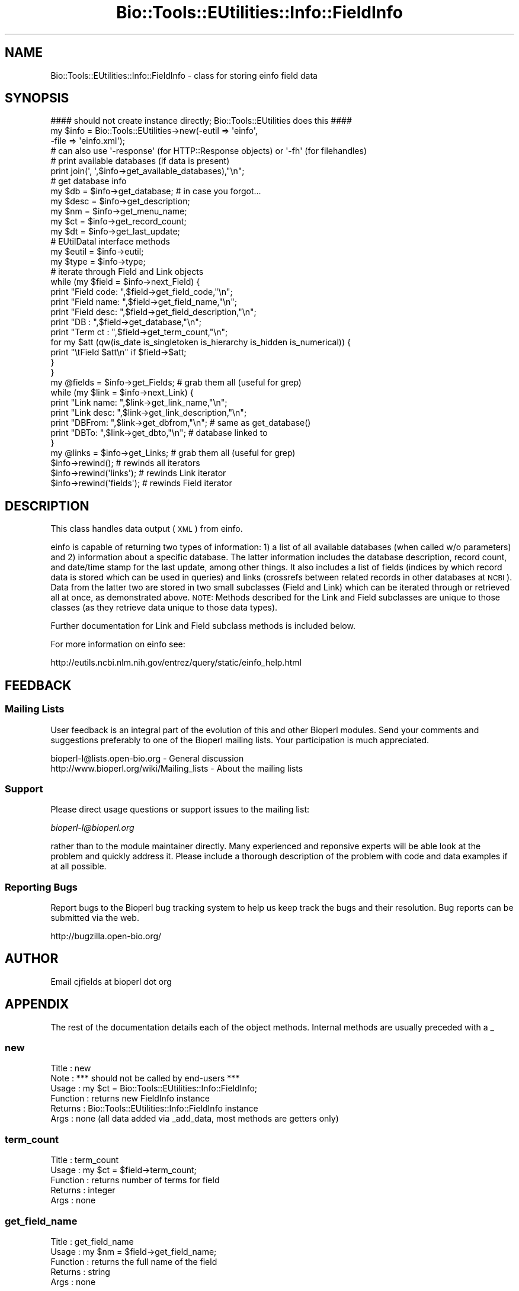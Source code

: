 .\" Automatically generated by Pod::Man 2.23 (Pod::Simple 3.14)
.\"
.\" Standard preamble:
.\" ========================================================================
.de Sp \" Vertical space (when we can't use .PP)
.if t .sp .5v
.if n .sp
..
.de Vb \" Begin verbatim text
.ft CW
.nf
.ne \\$1
..
.de Ve \" End verbatim text
.ft R
.fi
..
.\" Set up some character translations and predefined strings.  \*(-- will
.\" give an unbreakable dash, \*(PI will give pi, \*(L" will give a left
.\" double quote, and \*(R" will give a right double quote.  \*(C+ will
.\" give a nicer C++.  Capital omega is used to do unbreakable dashes and
.\" therefore won't be available.  \*(C` and \*(C' expand to `' in nroff,
.\" nothing in troff, for use with C<>.
.tr \(*W-
.ds C+ C\v'-.1v'\h'-1p'\s-2+\h'-1p'+\s0\v'.1v'\h'-1p'
.ie n \{\
.    ds -- \(*W-
.    ds PI pi
.    if (\n(.H=4u)&(1m=24u) .ds -- \(*W\h'-12u'\(*W\h'-12u'-\" diablo 10 pitch
.    if (\n(.H=4u)&(1m=20u) .ds -- \(*W\h'-12u'\(*W\h'-8u'-\"  diablo 12 pitch
.    ds L" ""
.    ds R" ""
.    ds C` ""
.    ds C' ""
'br\}
.el\{\
.    ds -- \|\(em\|
.    ds PI \(*p
.    ds L" ``
.    ds R" ''
'br\}
.\"
.\" Escape single quotes in literal strings from groff's Unicode transform.
.ie \n(.g .ds Aq \(aq
.el       .ds Aq '
.\"
.\" If the F register is turned on, we'll generate index entries on stderr for
.\" titles (.TH), headers (.SH), subsections (.SS), items (.Ip), and index
.\" entries marked with X<> in POD.  Of course, you'll have to process the
.\" output yourself in some meaningful fashion.
.ie \nF \{\
.    de IX
.    tm Index:\\$1\t\\n%\t"\\$2"
..
.    nr % 0
.    rr F
.\}
.el \{\
.    de IX
..
.\}
.\"
.\" Accent mark definitions (@(#)ms.acc 1.5 88/02/08 SMI; from UCB 4.2).
.\" Fear.  Run.  Save yourself.  No user-serviceable parts.
.    \" fudge factors for nroff and troff
.if n \{\
.    ds #H 0
.    ds #V .8m
.    ds #F .3m
.    ds #[ \f1
.    ds #] \fP
.\}
.if t \{\
.    ds #H ((1u-(\\\\n(.fu%2u))*.13m)
.    ds #V .6m
.    ds #F 0
.    ds #[ \&
.    ds #] \&
.\}
.    \" simple accents for nroff and troff
.if n \{\
.    ds ' \&
.    ds ` \&
.    ds ^ \&
.    ds , \&
.    ds ~ ~
.    ds /
.\}
.if t \{\
.    ds ' \\k:\h'-(\\n(.wu*8/10-\*(#H)'\'\h"|\\n:u"
.    ds ` \\k:\h'-(\\n(.wu*8/10-\*(#H)'\`\h'|\\n:u'
.    ds ^ \\k:\h'-(\\n(.wu*10/11-\*(#H)'^\h'|\\n:u'
.    ds , \\k:\h'-(\\n(.wu*8/10)',\h'|\\n:u'
.    ds ~ \\k:\h'-(\\n(.wu-\*(#H-.1m)'~\h'|\\n:u'
.    ds / \\k:\h'-(\\n(.wu*8/10-\*(#H)'\z\(sl\h'|\\n:u'
.\}
.    \" troff and (daisy-wheel) nroff accents
.ds : \\k:\h'-(\\n(.wu*8/10-\*(#H+.1m+\*(#F)'\v'-\*(#V'\z.\h'.2m+\*(#F'.\h'|\\n:u'\v'\*(#V'
.ds 8 \h'\*(#H'\(*b\h'-\*(#H'
.ds o \\k:\h'-(\\n(.wu+\w'\(de'u-\*(#H)/2u'\v'-.3n'\*(#[\z\(de\v'.3n'\h'|\\n:u'\*(#]
.ds d- \h'\*(#H'\(pd\h'-\w'~'u'\v'-.25m'\f2\(hy\fP\v'.25m'\h'-\*(#H'
.ds D- D\\k:\h'-\w'D'u'\v'-.11m'\z\(hy\v'.11m'\h'|\\n:u'
.ds th \*(#[\v'.3m'\s+1I\s-1\v'-.3m'\h'-(\w'I'u*2/3)'\s-1o\s+1\*(#]
.ds Th \*(#[\s+2I\s-2\h'-\w'I'u*3/5'\v'-.3m'o\v'.3m'\*(#]
.ds ae a\h'-(\w'a'u*4/10)'e
.ds Ae A\h'-(\w'A'u*4/10)'E
.    \" corrections for vroff
.if v .ds ~ \\k:\h'-(\\n(.wu*9/10-\*(#H)'\s-2\u~\d\s+2\h'|\\n:u'
.if v .ds ^ \\k:\h'-(\\n(.wu*10/11-\*(#H)'\v'-.4m'^\v'.4m'\h'|\\n:u'
.    \" for low resolution devices (crt and lpr)
.if \n(.H>23 .if \n(.V>19 \
\{\
.    ds : e
.    ds 8 ss
.    ds o a
.    ds d- d\h'-1'\(ga
.    ds D- D\h'-1'\(hy
.    ds th \o'bp'
.    ds Th \o'LP'
.    ds ae ae
.    ds Ae AE
.\}
.rm #[ #] #H #V #F C
.\" ========================================================================
.\"
.IX Title "Bio::Tools::EUtilities::Info::FieldInfo 3"
.TH Bio::Tools::EUtilities::Info::FieldInfo 3 "2014-08-22" "perl v5.12.4" "User Contributed Perl Documentation"
.\" For nroff, turn off justification.  Always turn off hyphenation; it makes
.\" way too many mistakes in technical documents.
.if n .ad l
.nh
.SH "NAME"
Bio::Tools::EUtilities::Info::FieldInfo \- class for storing einfo field data
.SH "SYNOPSIS"
.IX Header "SYNOPSIS"
.Vb 1
\&    #### should not create instance directly; Bio::Tools::EUtilities does this ####
\&
\&    my $info = Bio::Tools::EUtilities\->new(\-eutil => \*(Aqeinfo\*(Aq,
\&                                           \-file => \*(Aqeinfo.xml\*(Aq);
\&    # can also use \*(Aq\-response\*(Aq (for HTTP::Response objects) or \*(Aq\-fh\*(Aq (for filehandles)
\&
\&    # print available databases (if data is present)
\&    print join(\*(Aq, \*(Aq,$info\->get_available_databases),"\en";
\&
\&    # get database info
\&    my $db = $info\->get_database; # in case you forgot...
\&    my $desc = $info\->get_description;
\&    my $nm = $info\->get_menu_name;
\&    my $ct = $info\->get_record_count;
\&    my $dt = $info\->get_last_update;
\&    # EUtilDataI interface methods
\&    my $eutil = $info\->eutil;
\&    my $type = $info\->type;
\&
\&    # iterate through Field and Link objects
\&    while (my $field = $info\->next_Field) {
\&        print "Field code: ",$field\->get_field_code,"\en";
\&        print "Field name: ",$field\->get_field_name,"\en";
\&        print "Field desc: ",$field\->get_field_description,"\en";
\&        print "DB  : ",$field\->get_database,"\en";
\&        print "Term ct   : ",$field\->get_term_count,"\en";
\&        for my $att (qw(is_date is_singletoken is_hierarchy is_hidden is_numerical)) {
\&            print "\etField $att\en" if $field\->$att;
\&        }
\&    }
\&
\&    my @fields = $info\->get_Fields; # grab them all (useful for grep)
\&
\&    while (my $link = $info\->next_Link) {
\&        print "Link name: ",$link\->get_link_name,"\en";
\&        print "Link desc: ",$link\->get_link_description,"\en";
\&        print "DBFrom: ",$link\->get_dbfrom,"\en"; # same as get_database()
\&        print "DBTo: ",$link\->get_dbto,"\en"; # database linked to
\&    }
\&
\&    my @links = $info\->get_Links; # grab them all (useful for grep)
\&
\&    $info\->rewind(); # rewinds all iterators
\&    $info\->rewind(\*(Aqlinks\*(Aq); # rewinds Link iterator
\&    $info\->rewind(\*(Aqfields\*(Aq); # rewinds Field iterator
.Ve
.SH "DESCRIPTION"
.IX Header "DESCRIPTION"
This class handles data output (\s-1XML\s0) from einfo.
.PP
einfo is capable of returning two types of information: 1) a list of all
available databases (when called w/o parameters) and 2) information about a
specific database. The latter information includes the database description,
record count, and date/time stamp for the last update, among other things. It
also includes a list of fields (indices by which record data is stored which can
be used in queries) and links (crossrefs between related records in other
databases at \s-1NCBI\s0). Data from the latter two are stored in two small subclasses
(Field and Link) which can be iterated through or retrieved all at once, as
demonstrated above. \s-1NOTE:\s0 Methods described for the Link and Field subclasses
are unique to those classes (as they retrieve data unique to those data types).
.PP
Further documentation for Link and Field subclass methods is included below.
.PP
For more information on einfo see:
.PP
.Vb 1
\&   http://eutils.ncbi.nlm.nih.gov/entrez/query/static/einfo_help.html
.Ve
.SH "FEEDBACK"
.IX Header "FEEDBACK"
.SS "Mailing Lists"
.IX Subsection "Mailing Lists"
User feedback is an integral part of the evolution of this and other Bioperl
modules. Send your comments and suggestions preferably to one of the Bioperl
mailing lists. Your participation is much appreciated.
.PP
.Vb 2
\&  bioperl\-l@lists.open\-bio.org               \- General discussion
\&  http://www.bioperl.org/wiki/Mailing_lists  \- About the mailing lists
.Ve
.SS "Support"
.IX Subsection "Support"
Please direct usage questions or support issues to the mailing list:
.PP
\&\fIbioperl\-l@bioperl.org\fR
.PP
rather than to the module maintainer directly. Many experienced and 
reponsive experts will be able look at the problem and quickly 
address it. Please include a thorough description of the problem 
with code and data examples if at all possible.
.SS "Reporting Bugs"
.IX Subsection "Reporting Bugs"
Report bugs to the Bioperl bug tracking system to help us keep track the bugs
and their resolution. Bug reports can be submitted via the web.
.PP
.Vb 1
\&  http://bugzilla.open\-bio.org/
.Ve
.SH "AUTHOR"
.IX Header "AUTHOR"
Email cjfields at bioperl dot org
.SH "APPENDIX"
.IX Header "APPENDIX"
The rest of the documentation details each of the object methods. Internal
methods are usually preceded with a _
.SS "new"
.IX Subsection "new"
.Vb 6
\& Title    : new
\& Note     : *** should not be called by end\-users ***  
\& Usage    : my $ct = Bio::Tools::EUtilities::Info::FieldInfo;
\& Function : returns new FieldInfo instance
\& Returns  : Bio::Tools::EUtilities::Info::FieldInfo instance
\& Args     : none (all data added via _add_data, most methods are getters only)
.Ve
.SS "term_count"
.IX Subsection "term_count"
.Vb 5
\& Title    : term_count
\& Usage    : my $ct = $field\->term_count;
\& Function : returns number of terms for field 
\& Returns  : integer
\& Args     : none
.Ve
.SS "get_field_name"
.IX Subsection "get_field_name"
.Vb 5
\& Title    : get_field_name
\& Usage    : my $nm = $field\->get_field_name;
\& Function : returns the full name of the field
\& Returns  : string
\& Args     : none
.Ve
.SS "get_full_name"
.IX Subsection "get_full_name"
.Vb 2
\& Title    : get_full_name
\& Note     : alias of get_field_name()
.Ve
.SS "get_field_code"
.IX Subsection "get_field_code"
.Vb 5
\& Title    : get_field_code
\& Usage    : $field\->get_field_code()
\& Function : returns field code (abbreviation) used for queries
\& Returns  : string
\& Args     : none
.Ve
.SS "get_field_description"
.IX Subsection "get_field_description"
.Vb 6
\& Title    : get_field_description
\& Usage    : $field\->get_field_description
\& Function : returns field description
\& Returns  : string
\& Args     : none
\& Note     : alias of get_description()
.Ve
.SS "is_date"
.IX Subsection "is_date"
.Vb 5
\& Title    : is_date
\& Usage    : if ($field\->is_date) {...}
\& Function : returns true if field contains date information
\& Returns  : Boolean
\& Args     : none
.Ve
.SS "is_singletoken"
.IX Subsection "is_singletoken"
.Vb 5
\& Title    : is_singletoken
\& Usage    : if ($field\->is_singletoken) {...}
\& Function : returns true if field has single value in docsums
\& Returns  : Boolean
\& Args     : none
.Ve
.SS "is_hierarchy"
.IX Subsection "is_hierarchy"
.Vb 5
\& Title    : is_hierarchy
\& Usage    : if ($field\->is_hierarchy) {...}
\& Function : returns true if field contains hierarchal values
\& Returns  : Boolean
\& Args     : none
.Ve
.SS "is_hidden"
.IX Subsection "is_hidden"
.Vb 5
\& Title    : is_hidden
\& Usage    : if ($field\->is_hidden) {...}
\& Function : returns true if field is hidden in docsums
\& Returns  : Boolean
\& Args     : none
.Ve
.SS "is_numerical"
.IX Subsection "is_numerical"
.Vb 5
\& Title    : is_numerical
\& Usage    : if ($field\->is_numerical) {...}
\& Function : returns true if field contains a numerical value
\& Returns  : Boolean
\& Args     : none
.Ve
.SS "to_string"
.IX Subsection "to_string"
.Vb 6
\& Title    : to_string
\& Usage    : $foo\->to_string()
\& Function : converts current object to string
\& Returns  : none
\& Args     : (optional) simple data for text formatting
\& Note     : Used generally for debugging and for various print methods
.Ve
